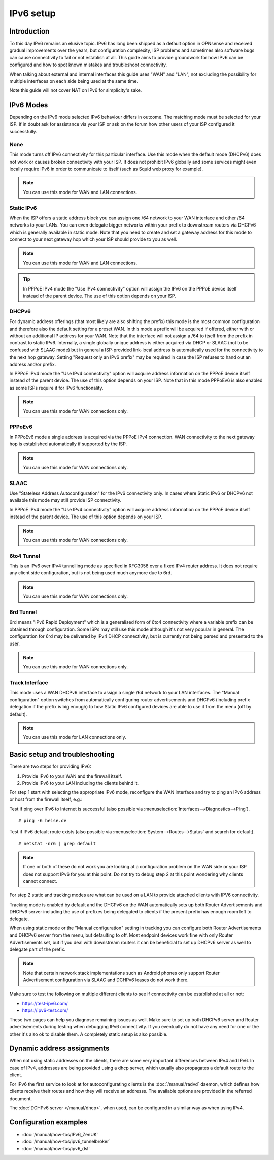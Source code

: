 ==================================================
IPv6 setup
==================================================

.. image:: images/IPv6.png
   :width: 100%

Introduction
=================

To this day IPv6 remains an elusive topic. IPv6 has long been shipped as a default option in OPNsense and received
gradual improvements over the years, but configuration complexity, ISP problems and sometimes
also software bugs can cause connectivity to fail or not establish at all.
This guide aims to provide groundwork for how IPv6 can be configured and how to spot known mistakes and troubleshoot connectivity.

When talking about external and internal interfaces this guide uses "WAN" and "LAN",
not excluding the possibility for multiple interfaces on each side being used at the same time.

Note this guide will not cover NAT on IPv6 for simplicity's sake.


IPv6 Modes
===================

Depending on the IPv6 mode selected IPv6 behaviour differs in outcome. The matching mode must be selected for your ISP.
If in doubt ask for assistance via your ISP or ask on the forum how other users of your ISP configured it successfully.


None
-------------------------------

This mode turns off IPv6 connectivity for this particular interface. Use this mode when the default mode (DHCPv6) does not work or causes broken connectivity with your ISP. It does not prohibit IPv6 globally and some services might even locally require IPv6 in order to communicate to itself (such as Squid web proxy for example).

.. Note::

    You can use this mode for WAN and LAN connections.

Static IPv6
-------------------------------

When the ISP offers a static address block you can assign one /64 network to your WAN interface and other /64 networks to your LANs. You can even delegate bigger networks within your prefix to downstream routers via DHCPv6 which is generally available in static mode. Note that you need to create and set a gateway address for this mode to connect to your next gateway hop which your ISP should provide to you as well.

.. Note::

    You can use this mode for WAN and LAN connections.

.. Tip::

    In PPPoE IPv4 mode the "Use IPv4 connectivity" option will assign the IPv6 on the PPPoE device itself instead of the parent device. The use of this option depends on your ISP.

DHCPv6
-------------------------------

For dynamic address offerings (that most likely are also shifting the prefix) this mode is the most common configuration and therefore also the default setting for a preset WAN. In this mode a prefix will be acquired if offered, either with or without an additional IP address for your WAN. Note that the interface will not assign a /64 to itself from the prefix in contrast to static IPv6. Internally, a single globally unique address is either acquired via DHCP or SLAAC (not to be confused with SLAAC mode) but in general a ISP-provided link-local address is automatically used for the connectivity to the next hop gateway. Setting "Request only an IPv6 prefix" may be required in case the ISP refuses to hand out an address and/or prefix.

In PPPoE IPv4 mode the "Use IPv4 connectivity" option will acquire address information on the PPPoE device itself instead of the parent device. The use of this option depends on your ISP. Note that in this mode PPPoEv6 is also enabled as some ISPs require it for IPv6 functionality.

.. Note::

    You can use this mode for WAN connections only.

PPPoEv6
-------------------------------

In PPPoEv6 mode a single address is acquired via the PPPoE IPv4 connection. WAN connectivity to the next gateway hop is established automatically if supported by the ISP.

.. Note::

    You can use this mode for WAN connections only.

SLAAC
-------------------------------

Use "Stateless Address Autoconfiguration" for the IPv6 connectivity only. In cases where Static IPv6 or DHCPv6 not available this mode may still provide ISP connectivity.

In PPPoE IPv4 mode the "Use IPv4 connectivity" option will acquire address information on the PPPoE device itself instead of the parent device. The use of this option depends on your ISP.

.. Note::

    You can use this mode for WAN connections only.

6to4 Tunnel
-------------------------------

This is an IPv6 over IPv4 tunnelling mode as specified in RFC3056 over a fixed IPv4 router address. It does not require any client side configuration, but is not being used much anymore due to 6rd.

.. Note::

    You can use this mode for WAN connections only.

6rd Tunnel
-------------------------------

6rd means "IPv6 Rapid Deployment" which is a generalised form of 6to4 connectivity where a variable prefix can be obtained through configuration. Some ISPs may still use this mode although it's not very popular in general. The configuration for 6rd may be delivered by IPv4 DHCP connectivity, but is currently not being parsed and presented to the user.

.. Note::

    You can use this mode for WAN connections only.

Track Interface
-------------------------------

This mode uses a WAN DHCPv6 interface to assign a single /64 network to your LAN interfaces. The "Manual configuration" option switches from automatically configuring router advertisements and DHCPv6 (including prefix delegation if the prefix is big enough) to how Static IPv6 configured devices are able to use it from the menu (off  by default).

.. Note::

    You can use this mode for LAN connections only.

Basic setup and troubleshooting
=======================================

There are two steps for providing IPv6:

1.  Provide IPv6 to your WAN and the firewall itself.
2.  Provide IPv6 to your LAN including the clients behind it.

For step 1 start with selecting the appropriate IPv6 mode, reconfigure the WAN interface and try to ping an IPv6 address or host from the firewall itself, e.g.:

Test if ping over IPv6 to Internet is successful (also possible via :menuselection:`Interfaces-->Diagnostics-->Ping`).

::

  # ping -6 heise.de

Test if IPv6 default route exists (also possible via :menuselection:`System-->Routes-->Status` and search for default).

::

  # netstat -nr6 | grep default

.. Note::

    If one or both of these do not work you are looking at a configuration problem on the WAN side or your ISP does not support IPv6 for you at this point.
    Do not try to debug step 2 at this point wondering why clients cannot connect.

For step 2 static and tracking modes are what can be used on a LAN to provide attached clients with IPV6 connectivity.

Tracking mode is enabled by default and the DHCPv6 on the WAN automatically sets up both Router Advertisements and DHCPv6 server including the use of prefixes being delegated to clients if the present prefix has enough room left to delegate.

When using static mode or the "Manual configuration" setting in tracking you can configure both Router Advertisements and DHCPv6 server from the menu, but defaulting to off. Most endpoint devices work fine with only Router Advertisements set, but if you deal with downstream routers it can be beneficial to set up DHCPv6 server as well to delegate part of the prefix.

.. Note::

    Note that certain network stack implementations such as Android phones only support Router Advertisement configuration via SLAAC and DCHPv6 leases do not work there.


Make sure to test the following on multiple different clients to see if connectivity can be established at all or not:

*   https://test-ipv6.com/
*   https://ipv6-test.com/


These two pages can help you diagnose remaining issues as well.
Make sure to set up both DHCPv6 server and Router advertisements during testing when debugging IPv6 connectivity. If you eventually do not have any need for one or the other it's also ok to disable them. A completely static setup is also possible.


Dynamic address assignments
=======================================

When not using static addresses on the clients, there are some very important differences between IPv4 and IPv6.
In case of IPv4, addresses are being provided using a dhcp server, which usually also propagates a default route to the client.

For IPv6 the first service to look at for autoconfigurating clients is the  :doc:`/manual/radvd` daemon, which defines how clients
receive their routes and how they will receive an addresss. The available options are provided in the referred document.

The :doc:`DCHPv6 server </manual/dhcp>`, when used, can be configured in a similar way as when using IPv4.


Configuration examples
=======================================

- :doc:`/manual/how-tos/IPv6_ZenUK`
- :doc:`/manual/how-tos/ipv6_tunnelbroker`
- :doc:`/manual/how-tos/ipv6_dsl`
